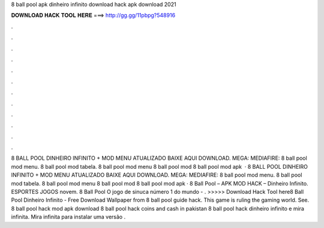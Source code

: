 8 ball pool apk dinheiro infinito download hack apk download 2021

𝐃𝐎𝐖𝐍𝐋𝐎𝐀𝐃 𝐇𝐀𝐂𝐊 𝐓𝐎𝐎𝐋 𝐇𝐄𝐑𝐄 ===> http://gg.gg/11pbpg?548916

.

.

.

.

.

.

.

.

.

.

.

.

8 BALL POOL DINHEIRO INFINITO + MOD MENU ATUALIZADO BAIXE AQUI DOWNLOAD. MEGA: MEDIAFIRE: 8 ball pool mod menu. 8 ball pool mod tabela. 8 ball pool mod menu 8 ball pool mod 8 ball pool mod apk   · 8 BALL POOL DINHEIRO INFINITO + MOD MENU ATUALIZADO BAIXE AQUI DOWNLOAD. MEGA: MEDIAFIRE: 8 ball pool mod menu. 8 ball pool mod tabela. 8 ball pool mod menu 8 ball pool mod 8 ball pool mod apk · 8 Ball Pool – APK MOD HACK – Dinheiro Infinito. ESPORTES JOGOS novem. 8 Ball Pool O jogo de sinuca número 1 do mundo - . >>>>> Download Hack Tool here8 Ball Pool Dinheiro Infinito - Free Download Wallpaper from  8 ball pool guide hack. This game is ruling the gaming world. See. 8 ball pool hack mod apk download 8 ball pool hack coins and cash in pakistan 8 ball pool hack dinheiro infinito e mira infinita. Mira infinita para instalar uma versão .